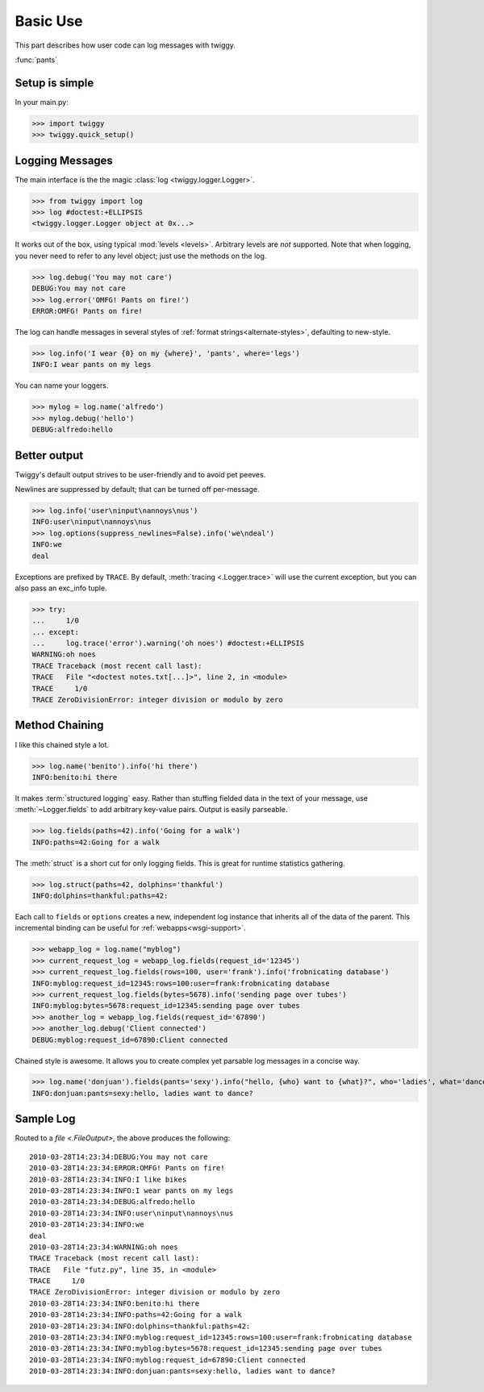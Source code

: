 ###############
Basic Use
###############
This part describes how user code can log messages with twiggy.

:func:`pants`

***************
Setup is simple
***************
In your main.py:

>>> import twiggy
>>> twiggy.quick_setup()

.. seealso:: Full :doc:`configuration` details.

****************
Logging Messages
****************
The main interface is the the magic :class:`log <twiggy.logger.Logger>`.

>>> from twiggy import log
>>> log #doctest:+ELLIPSIS
<twiggy.logger.Logger object at 0x...>

It works out of the box, using typical :mod:`levels <levels>`. Arbitrary levels are *not* supported. Note that when logging, you never need to refer to any level object; just use the methods on the log.

>>> log.debug('You may not care')
DEBUG:You may not care
>>> log.error('OMFG! Pants on fire!')
ERROR:OMFG! Pants on fire!

The log can handle messages in several styles of :ref:`format strings<alternate-styles>`, defaulting to new-style.

>>> log.info('I wear {0} on my {where}', 'pants', where='legs')
INFO:I wear pants on my legs

You can name your loggers.

>>> mylog = log.name('alfredo')
>>> mylog.debug('hello')
DEBUG:alfredo:hello

**************
Better output
**************
Twiggy's default output strives to be user-friendly and to avoid pet peeves.

Newlines are suppressed by default; that can be turned off per-message.

>>> log.info('user\ninput\nannoys\nus')
INFO:user\ninput\nannoys\nus
>>> log.options(suppress_newlines=False).info('we\ndeal')
INFO:we
deal

Exceptions are prefixed by ``TRACE``. By default, :meth:`tracing <.Logger.trace>` will use the current exception, but you can also pass an exc_info tuple.

>>> try:
...     1/0
... except:
...     log.trace('error').warning('oh noes') #doctest:+ELLIPSIS
WARNING:oh noes
TRACE Traceback (most recent call last):
TRACE   File "<doctest notes.txt[...]>", line 2, in <module>
TRACE     1/0
TRACE ZeroDivisionError: integer division or modulo by zero

.. seealso:: :ref:`How to fold exceptions to a single line<folding-exceptions>`

******************
Method Chaining
******************
I like this chained style a lot.

>>> log.name('benito').info('hi there')
INFO:benito:hi there

It makes :term:`structured logging` easy. Rather than stuffing fielded data in the text of your message, use :meth:`~Logger.fields` to add arbitrary key-value pairs.  Output is easily parseable.

>>> log.fields(paths=42).info('Going for a walk')
INFO:paths=42:Going for a walk

The :meth:`struct` is a short cut for only logging fields. This is great for runtime statistics gathering.

>>> log.struct(paths=42, dolphins='thankful')
INFO:dolphins=thankful:paths=42:

Each call to ``fields`` or ``options`` creates a new, independent log instance that inherits all of the data of the parent.  This incremental binding can be useful for :ref:`webapps<wsgi-support>`.

>>> webapp_log = log.name("myblog")
>>> current_request_log = webapp_log.fields(request_id='12345')
>>> current_request_log.fields(rows=100, user='frank').info('frobnicating database')
INFO:myblog:request_id=12345:rows=100:user=frank:frobnicating database
>>> current_request_log.fields(bytes=5678).info('sending page over tubes')
INFO:myblog:bytes=5678:request_id=12345:sending page over tubes
>>> another_log = webapp_log.fields(request_id='67890')
>>> another_log.debug('Client connected')
DEBUG:myblog:request_id=67890:Client connected

Chained style is awesome. It allows you to create complex yet parsable log messages in a concise way.

>>> log.name('donjuan').fields(pants='sexy').info("hello, {who} want to {what}?", who='ladies', what='dance')
INFO:donjuan:pants=sexy:hello, ladies want to dance?

*************************
Sample Log
*************************
Routed to a `file <.FileOutput>`, the above produces the following::

    2010-03-28T14:23:34:DEBUG:You may not care
    2010-03-28T14:23:34:ERROR:OMFG! Pants on fire!
    2010-03-28T14:23:34:INFO:I like bikes
    2010-03-28T14:23:34:INFO:I wear pants on my legs
    2010-03-28T14:23:34:DEBUG:alfredo:hello
    2010-03-28T14:23:34:INFO:user\ninput\nannoys\nus
    2010-03-28T14:23:34:INFO:we
    deal
    2010-03-28T14:23:34:WARNING:oh noes
    TRACE Traceback (most recent call last):
    TRACE   File "futz.py", line 35, in <module>
    TRACE     1/0
    TRACE ZeroDivisionError: integer division or modulo by zero
    2010-03-28T14:23:34:INFO:benito:hi there
    2010-03-28T14:23:34:INFO:paths=42:Going for a walk
    2010-03-28T14:23:34:INFO:dolphins=thankful:paths=42:
    2010-03-28T14:23:34:INFO:myblog:request_id=12345:rows=100:user=frank:frobnicating database
    2010-03-28T14:23:34:INFO:myblog:bytes=5678:request_id=12345:sending page over tubes
    2010-03-28T14:23:34:INFO:myblog:request_id=67890:Client connected
    2010-03-28T14:23:34:INFO:donjuan:pants=sexy:hello, ladies want to dance?
